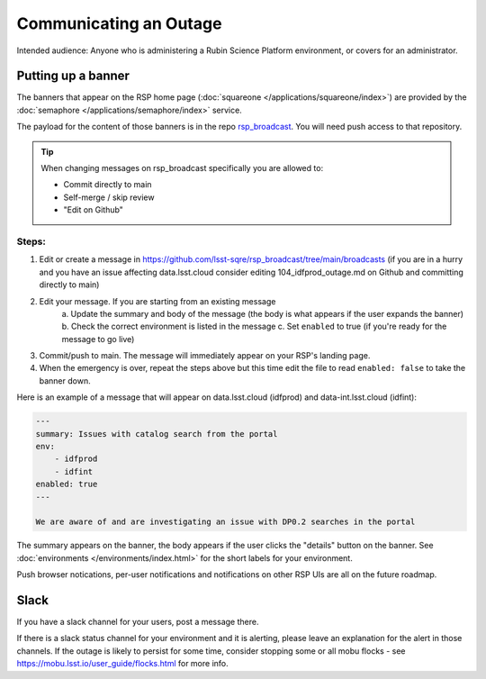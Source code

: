 #######################
Communicating an Outage
#######################

Intended audience: Anyone who is administering a Rubin Science Platform environment, or covers for an administrator.

Putting up a banner
===================

The banners that appear on the RSP home page (:doc:`squareone </applications/squareone/index>`) are provided by the :doc:`semaphore </applications/semaphore/index>` service.

The payload for the content of those banners is in the repo `rsp_broadcast <https://github.com/lsst-sqre/rsp_broadcast/>`_. You will need push access to that repository.


.. tip::

    When changing messages on rsp_broadcast specifically you are allowed to:

    * Commit directly to main
    * Self-merge / skip review
    * "Edit on Github"

Steps:
------

1. Edit or create a message in https://github.com/lsst-sqre/rsp_broadcast/tree/main/broadcasts (if you are in a hurry and you have an issue affecting data.lsst.cloud consider editing 104_idfprod_outage.md on Github and committing directly to main)

2. Edit your message. If you are starting from an existing message
    a. Update the summary and body of the message (the body is what appears if the user expands
    the banner)
    b. Check the correct environment is listed in the message
    c. Set ``enabled`` to true (if you're ready for the message to go live)

3. Commit/push to main. The message will immediately appear on your RSP's landing page.

4. When the emergency is over, repeat the steps above but this time edit the file to read ``enabled: false`` to take the banner down.

Here is an example of a message that will appear on data.lsst.cloud (idfprod) and data-int.lsst.cloud (idfint):

.. code-block:: yaml

    ---
    summary: Issues with catalog search from the portal
    env:
        - idfprod
        - idfint
    enabled: true
    ---

    We are aware of and are investigating an issue with DP0.2 searches in the portal

The summary appears on the banner, the body appears if the user clicks the "details" button on the banner.
See :doc:`environments </environments/index.html>` for the short labels for your environment.

.. seealso::

    More information on semaphore and the syntax of its payload repositories can be found at https://sqr-060.lsst.io.
    Routine banners such as the Patch Thursday messages automatically go up and down using semaphore's cron-like syntax and you should not be editing them.
    By default, banners are "scary red". For informational banners use ``category: info`` in the yaml header.

Push browser notications, per-user notifications and notifications on other RSP UIs are all on the future roadmap.

Slack
=====

If you have a slack channel for your users, post a message there.

If there is a slack status channel for your environment and it is alerting, please leave an explanation for the alert in those channels.
If the outage is likely to persist for some time, consider stopping some or all mobu flocks - see https://mobu.lsst.io/user_guide/flocks.html for more info.
